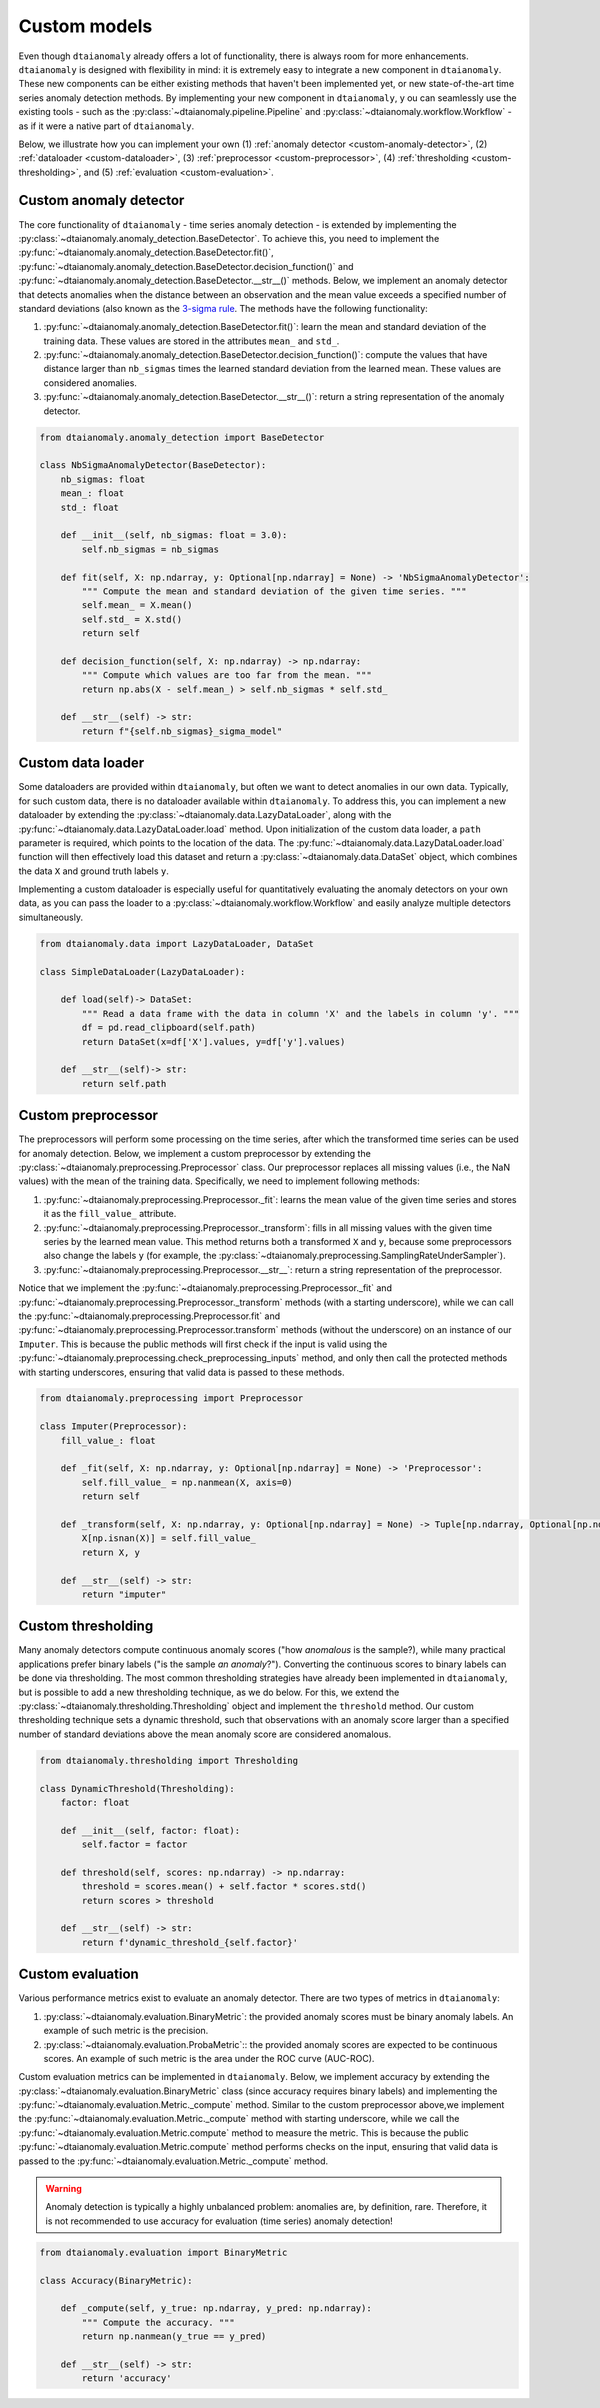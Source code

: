 Custom models
=============

Even though ``dtaianomaly`` already offers a lot of functionality, there is always room
for more enhancements. ``dtaianomaly`` is designed with flexibility in mind: it is
extremely easy to integrate a new component in ``dtaianomaly``. These new components
can be either existing methods that haven't been implemented yet, or new state-of-the-art
time series anomaly detection methods. By implementing your new component in ``dtaianomaly``, y
ou can seamlessly use the existing tools - such as the :py:class:`~dtaianomaly.pipeline.Pipeline`
and :py:class:`~dtaianomaly.workflow.Workflow` - as if it were a native part of ``dtaianomaly``.

Below, we illustrate how you can implement your own
(1) :ref:`anomaly detector <custom-anomaly-detector>`,
(2) :ref:`dataloader <custom-dataloader>`,
(3) :ref:`preprocessor <custom-preprocessor>`,
(4) :ref:`thresholding <custom-thresholding>`, and
(5) :ref:`evaluation <custom-evaluation>`.

.. _custom-anomaly-detector:

Custom anomaly detector
-----------------------

The core functionality of ``dtaianomaly`` - time series anomaly detection - is extended
by implementing the :py:class:`~dtaianomaly.anomaly_detection.BaseDetector`. To achieve
this, you need to implement the :py:func:`~dtaianomaly.anomaly_detection.BaseDetector.fit()`,
:py:func:`~dtaianomaly.anomaly_detection.BaseDetector.decision_function()` and :py:func:`~dtaianomaly.anomaly_detection.BaseDetector.__str__()`
methods. Below, we implement an anomaly detector that detects anomalies when the distance
between an observation and the mean value exceeds a specified number of standard deviations
(also known as the `3-sigma rule <https://en.wikipedia.org/wiki/68%E2%80%9395%E2%80%9399.7_rule>`_.
The methods have the following functionality:

1. :py:func:`~dtaianomaly.anomaly_detection.BaseDetector.fit()`: learn the mean and standard
   deviation of the training data. These values are stored in the attributes ``mean_`` and ``std_``.
2. :py:func:`~dtaianomaly.anomaly_detection.BaseDetector.decision_function()`: compute the values
   that have distance larger than ``nb_sigmas`` times the learned standard deviation from the learned
   mean. These values are considered anomalies.
3. :py:func:`~dtaianomaly.anomaly_detection.BaseDetector.__str__()`: return a string representation
   of the anomaly detector.

.. code-block:: python

    from dtaianomaly.anomaly_detection import BaseDetector

    class NbSigmaAnomalyDetector(BaseDetector):
        nb_sigmas: float
        mean_: float
        std_: float

        def __init__(self, nb_sigmas: float = 3.0):
            self.nb_sigmas = nb_sigmas

        def fit(self, X: np.ndarray, y: Optional[np.ndarray] = None) -> 'NbSigmaAnomalyDetector':
            """ Compute the mean and standard deviation of the given time series. """
            self.mean_ = X.mean()
            self.std_ = X.std()
            return self

        def decision_function(self, X: np.ndarray) -> np.ndarray:
            """ Compute which values are too far from the mean. """
            return np.abs(X - self.mean_) > self.nb_sigmas * self.std_

        def __str__(self) -> str:
            return f"{self.nb_sigmas}_sigma_model"

.. _custom-dataloader:

Custom data loader
------------------

Some dataloaders are provided within ``dtaianomaly``, but often we want to detect anomalies
in our own data. Typically, for such custom data, there is no dataloader available within
``dtaianomaly``. To address this, you can implement a new dataloader by extending the
:py:class:`~dtaianomaly.data.LazyDataLoader`, along with the :py:func:`~dtaianomaly.data.LazyDataLoader.load`
method. Upon initialization of the custom data loader, a ``path`` parameter is required,
which points to the location of the data. The :py:func:`~dtaianomaly.data.LazyDataLoader.load`
function will then effectively load this dataset and return a :py:class:`~dtaianomaly.data.DataSet`
object, which combines the data ``X`` and ground truth labels ``y``.

Implementing a custom dataloader is especially useful for quantitatively evaluating the anomaly
detectors on your own data, as you can pass the loader to a :py:class:`~dtaianomaly.workflow.Workflow`
and easily analyze multiple detectors simultaneously.

.. code-block:: python

    from dtaianomaly.data import LazyDataLoader, DataSet

    class SimpleDataLoader(LazyDataLoader):

        def load(self)-> DataSet:
            """ Read a data frame with the data in column 'X' and the labels in column 'y'. """
            df = pd.read_clipboard(self.path)
            return DataSet(x=df['X'].values, y=df['y'].values)

        def __str__(self)-> str:
            return self.path

.. _custom-preprocessor:

Custom preprocessor
-------------------

The preprocessors will perform some processing on the time series, after which the transformed
time series can be used for anomaly detection. Below, we implement a custom preprocessor by
extending the :py:class:`~dtaianomaly.preprocessing.Preprocessor` class. Our preprocessor
replaces all missing values (i.e., the NaN values) with the mean of the training data.
Specifically, we need to implement following methods:

1. :py:func:`~dtaianomaly.preprocessing.Preprocessor._fit`: learns the mean value of the given
   time series and stores it as the ``fill_value_`` attribute.
2. :py:func:`~dtaianomaly.preprocessing.Preprocessor._transform`: fills in all missing values
   with the given time series by the learned mean value. This method returns both a transformed
   ``X`` and ``y``, because some preprocessors also change the labels ``y`` (for example, the
   :py:class:`~dtaianomaly.preprocessing.SamplingRateUnderSampler`).
3. :py:func:`~dtaianomaly.preprocessing.Preprocessor.__str__`: return a string representation of
   the preprocessor.

Notice that we implement the :py:func:`~dtaianomaly.preprocessing.Preprocessor._fit` and
:py:func:`~dtaianomaly.preprocessing.Preprocessor._transform` methods (with a starting underscore),
while we can call the :py:func:`~dtaianomaly.preprocessing.Preprocessor.fit` and
:py:func:`~dtaianomaly.preprocessing.Preprocessor.transform` methods (without the underscore) on
an instance of our ``Imputer``. This is because the public methods will first check if the input
is valid using the :py:func:`~dtaianomaly.preprocessing.check_preprocessing_inputs` method, and
only then call the protected methods with starting underscores, ensuring that valid data is passed
to these methods.

.. code-block:: python

    from dtaianomaly.preprocessing import Preprocessor

    class Imputer(Preprocessor):
        fill_value_: float

        def _fit(self, X: np.ndarray, y: Optional[np.ndarray] = None) -> 'Preprocessor':
            self.fill_value_ = np.nanmean(X, axis=0)
            return self

        def _transform(self, X: np.ndarray, y: Optional[np.ndarray] = None) -> Tuple[np.ndarray, Optional[np.ndarray]]:
            X[np.isnan(X)] = self.fill_value_
            return X, y

        def __str__(self) -> str:
            return "imputer"

.. _custom-thresholding:

Custom thresholding
-------------------

Many anomaly detectors compute continuous anomaly scores ("how *anomalous* is the sample?), while
many practical applications prefer binary labels ("is the sample *an anomaly*?"). Converting the
continuous scores to binary labels can be done via thresholding. The most common thresholding
strategies have already been implemented in ``dtaianomaly``, but is possible to add a new
thresholding technique, as we do below. For this, we extend the :py:class:`~dtaianomaly.thresholding.Thresholding`
object and implement the ``threshold`` method. Our custom thresholding technique sets a dynamic
threshold, such that observations with an anomaly score larger than a specified number of standard
deviations above the mean anomaly score are considered anomalous.

.. code-block:: python

    from dtaianomaly.thresholding import Thresholding

    class DynamicThreshold(Thresholding):
        factor: float

        def __init__(self, factor: float):
            self.factor = factor

        def threshold(self, scores: np.ndarray) -> np.ndarray:
            threshold = scores.mean() + self.factor * scores.std()
            return scores > threshold

        def __str__(self) -> str:
            return f'dynamic_threshold_{self.factor}'

.. _custom-evaluation:

Custom evaluation
-----------------

Various performance metrics exist to evaluate an anomaly detector. There are two types
of metrics in ``dtaianomaly``:

1. :py:class:`~dtaianomaly.evaluation.BinaryMetric`: the provided anomaly scores must be binary
   anomaly labels. An example of such metric is the precision.
2. :py:class:`~dtaianomaly.evaluation.ProbaMetric`:: the provided anomaly scores are expected to
   be continuous scores. An example of such metric is the area under the ROC curve (AUC-ROC).

Custom evaluation metrics can be implemented in ``dtaianomaly``. Below, we implement accuracy
by extending the :py:class:`~dtaianomaly.evaluation.BinaryMetric` class (since accuracy requires
binary labels) and implementing the :py:func:`~dtaianomaly.evaluation.Metric._compute` method.
Similar to the custom preprocessor above,we implement the :py:func:`~dtaianomaly.evaluation.Metric._compute`
method with starting underscore, while we call the :py:func:`~dtaianomaly.evaluation.Metric.compute`
method to measure the metric. This is because the public :py:func:`~dtaianomaly.evaluation.Metric.compute`
method performs checks on the input, ensuring that valid data is passed to the :py:func:`~dtaianomaly.evaluation.Metric._compute`
method.

.. warning::
    Anomaly detection is typically a highly unbalanced problem: anomalies are, by definition,
    rare. Therefore, it is not recommended to use accuracy for evaluation (time series) anomaly
    detection!

.. code-block:: python

    from dtaianomaly.evaluation import BinaryMetric

    class Accuracy(BinaryMetric):

        def _compute(self, y_true: np.ndarray, y_pred: np.ndarray):
            """ Compute the accuracy. """
            return np.nanmean(y_true == y_pred)

        def __str__(self) -> str:
            return 'accuracy'

